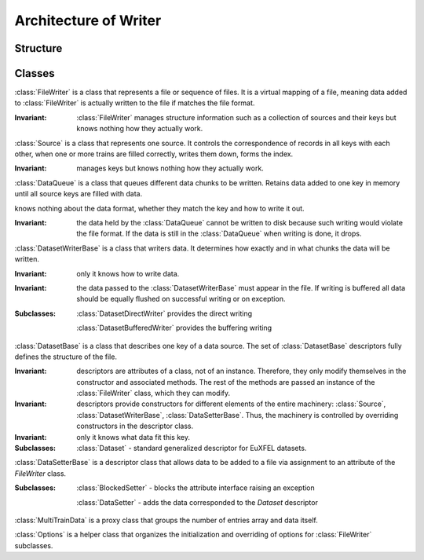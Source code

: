 Architecture of Writer
======================

Structure
---------

.. py:class:: FileWriter

    .. py:attribute:: FileWriter._meta
        :type: Options

    .. py:attribute:: FileWriter.datasets
        :type: dict(str, DatasetBase)

    .. py:attribute:: FileWriter.sources
        :type: dict(str, Source)

.. py:class:: Source
    
    .. py:attribute:: dsno
        :type: dict(str, int)
            
    .. py:attribute:: Source.datasets
        :type: list(DatasetBase)
            
    .. py:attribute:: Source.file_ds
        :type: list(DatasetWriterBase)
            
    .. py:attribute:: Source.data
        :type: list(DataQueue)

Classes
-------

:class:`FileWriter` is a class that represents a file or sequence of files.
It is a virtual mapping of a file, meaning data added to :class:`FileWriter`
is actually written to the file if matches the file format.

:Invariant: :class:`FileWriter` manages structure information such as
    a collection of sources and their keys but knows nothing how they
    actually work.

:class:`Source` is a class that represents one source. It controls the
correspondence of records in all keys with each other, when one or more trains
are filled correctly, writes them down, forms the index.

:Invariant: manages keys but knows nothing how they actually work.

:class:`DataQueue` is a class that queues different data chunks to be written.
Retains data added to one key in memory until all source keys are filled with
data.


knows nothing about the data format, whether they match
the key and how to write it out.

:Invariant: the data held by the :class:`DataQueue` cannot be written to
    disk because such writing would violate the file format. If the data
    is still in the :class:`DataQueue` when writing is done, it drops.

:class:`DatasetWriterBase` is a class that writers data. It determines how
exactly and in what chunks the data will be written.

:Invariant: only it knows how to write data.

:Invariant: the data passed to the :class:`DatasetWriterBase` must appear in the
    file. If writing is buffered all data should be equally flushed
    on successful writing or on exception.

:Subclasses:
    :class:`DatasetDirectWriter` provides the direct writing
    
    :class:`DatasetBufferedWriter` provides the buffering writing

:class:`DatasetBase` is a class that describes one key of a data source.
The set of :class:`DatasetBase` descriptors fully defines the structure of
the file.

:Invariant: descriptors are attributes of a class, not of an instance. Therefore,
    they only modify themselves in the constructor and associated methods. The
    rest of the methods are passed an instance of the :class:`FileWriter` class,
    which they can modify.

:Invariant: descriptors provide constructors for different elements of the entire
    machinery: :class:`Source`, :class:`DatasetWriterBase`, :class:`DataSetterBase`.
    Thus, the machinery is controlled by overriding constructors in the descriptor
    class.

:Invariant: only it knows what data fit this key.

:Subclasses:
    :class:`Dataset` - standard generalized descriptor for EuXFEL datasets.

:class:`DataSetterBase` is a descriptor class that allows data to be added to
a file via assignment to an attribute of the `FileWriter` class.

:Subclasses:
    :class:`BlockedSetter` - blocks the attribute interface raising an exception
    
    :class:`DataSetter` - adds the data corresponded to the `Dataset` descriptor

:class:`MultiTrainData` is a proxy class that groups the number of entries
array and data itself.

:class:`Options` is a helper class that organizes the initialization and
overriding of options for :class:`FileWriter` subclasses.
